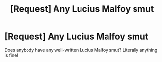 #+TITLE: [Request] Any Lucius Malfoy smut

* [Request] Any Lucius Malfoy smut
:PROPERTIES:
:Author: TAivyy
:Score: 3
:DateUnix: 1601836722.0
:DateShort: 2020-Oct-04
:FlairText: Request
:END:
Does anybody have any well-written Lucius Malfoy smut? Literally anything is fine!

